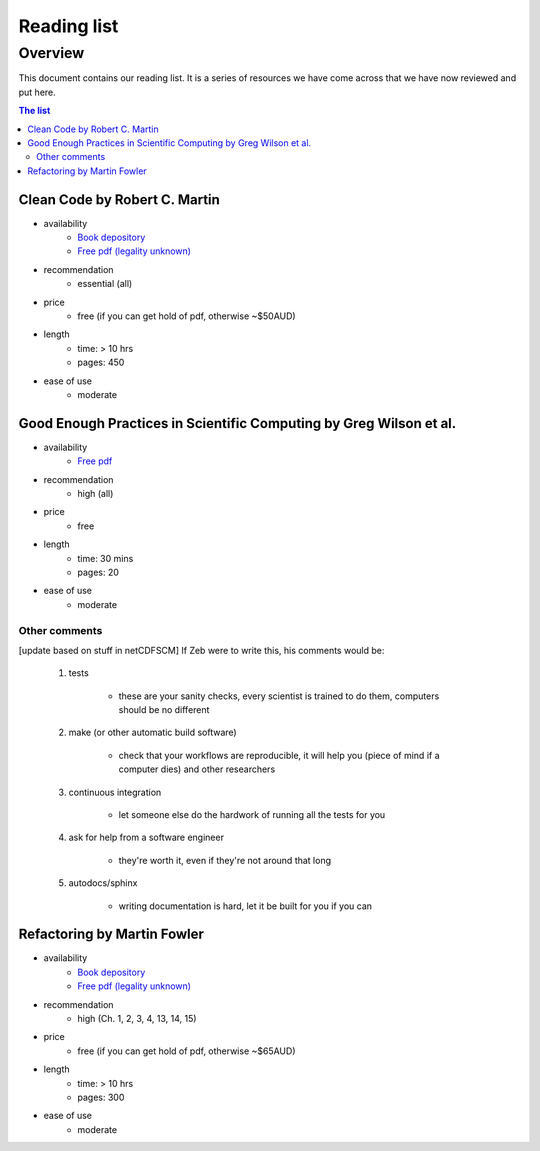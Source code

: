 Reading list
============

Overview
--------

This document contains our reading list. It is a series of resources we have come across that we have now reviewed and put here.

.. contents:: The list


Clean Code by Robert C. Martin
++++++++++++++++++++++++++++++

- availability
    - `Book depository <https://www.bookdepository.com/Clean-Code-Robert-C-Martin/9780132350884>`_
    - `Free pdf (legality unknown) <http://www.oceanofpdf.com/pdf-epub-clean-code-a-handbook-of-agile-software-craftsmanship-download/>`_
- recommendation
    - essential (all)
- price
    - free (if you can get hold of pdf, otherwise ~$50AUD)
- length
    - time: > 10 hrs
    - pages: 450
- ease of use
    - moderate


Good Enough Practices in Scientific Computing by Greg Wilson et al.
+++++++++++++++++++++++++++++++++++++++++++++++++++++++++++++++++++

- availability
    - `Free pdf <https://arxiv.org/pdf/1609.00037v2.pdf>`_
- recommendation
    - high (all)
- price
    - free
- length
    - time: 30 mins
    - pages: 20
- ease of use
    - moderate

Other comments
~~~~~~~~~~~~~~

[update based on stuff in netCDFSCM] If Zeb were to write this, his comments would be:

    #. tests

        - these are your sanity checks, every scientist is trained to do them, computers should be no different

    #. make (or other automatic build software)

        - check that your workflows are reproducible, it will help you (piece of mind if a computer dies) and other researchers

    #. continuous integration

        - let someone else do the hardwork of running all the tests for you

    #. ask for help from a software engineer

        - they're worth it, even if they're not around that long

    #. autodocs/sphinx

        - writing documentation is hard, let it be built for you if you can



Refactoring by Martin Fowler
++++++++++++++++++++++++++++

- availability
    - `Book depository <https://www.bookdepository.com/Refactoring-Martin-Fowler/9780201485677>`_
    - `Free pdf (legality unknown) <https://www.csie.ntu.edu.tw/~r95004/Refactoring_improving_the_design_of_existing_code.pdf>`_
- recommendation
    - high (Ch. 1, 2, 3, 4, 13, 14, 15)
- price
    - free (if you can get hold of pdf, otherwise ~$65AUD)
- length
    - time: > 10 hrs
    - pages: 300
- ease of use
    - moderate

